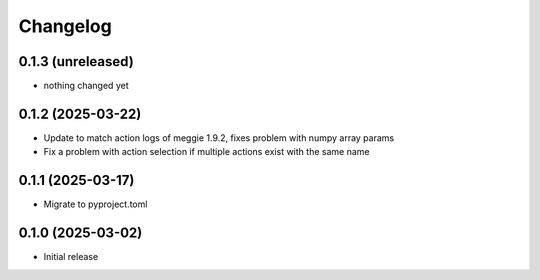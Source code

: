 Changelog
=========

0.1.3 (unreleased)
-----------------

- nothing changed yet

0.1.2 (2025-03-22)
-----------------

- Update to match action logs of meggie 1.9.2, fixes problem with numpy array params
- Fix a problem with action selection if multiple actions exist with the same name

0.1.1 (2025-03-17)
-----------------

- Migrate to pyproject.toml

0.1.0 (2025-03-02)
-----------------

- Initial release

